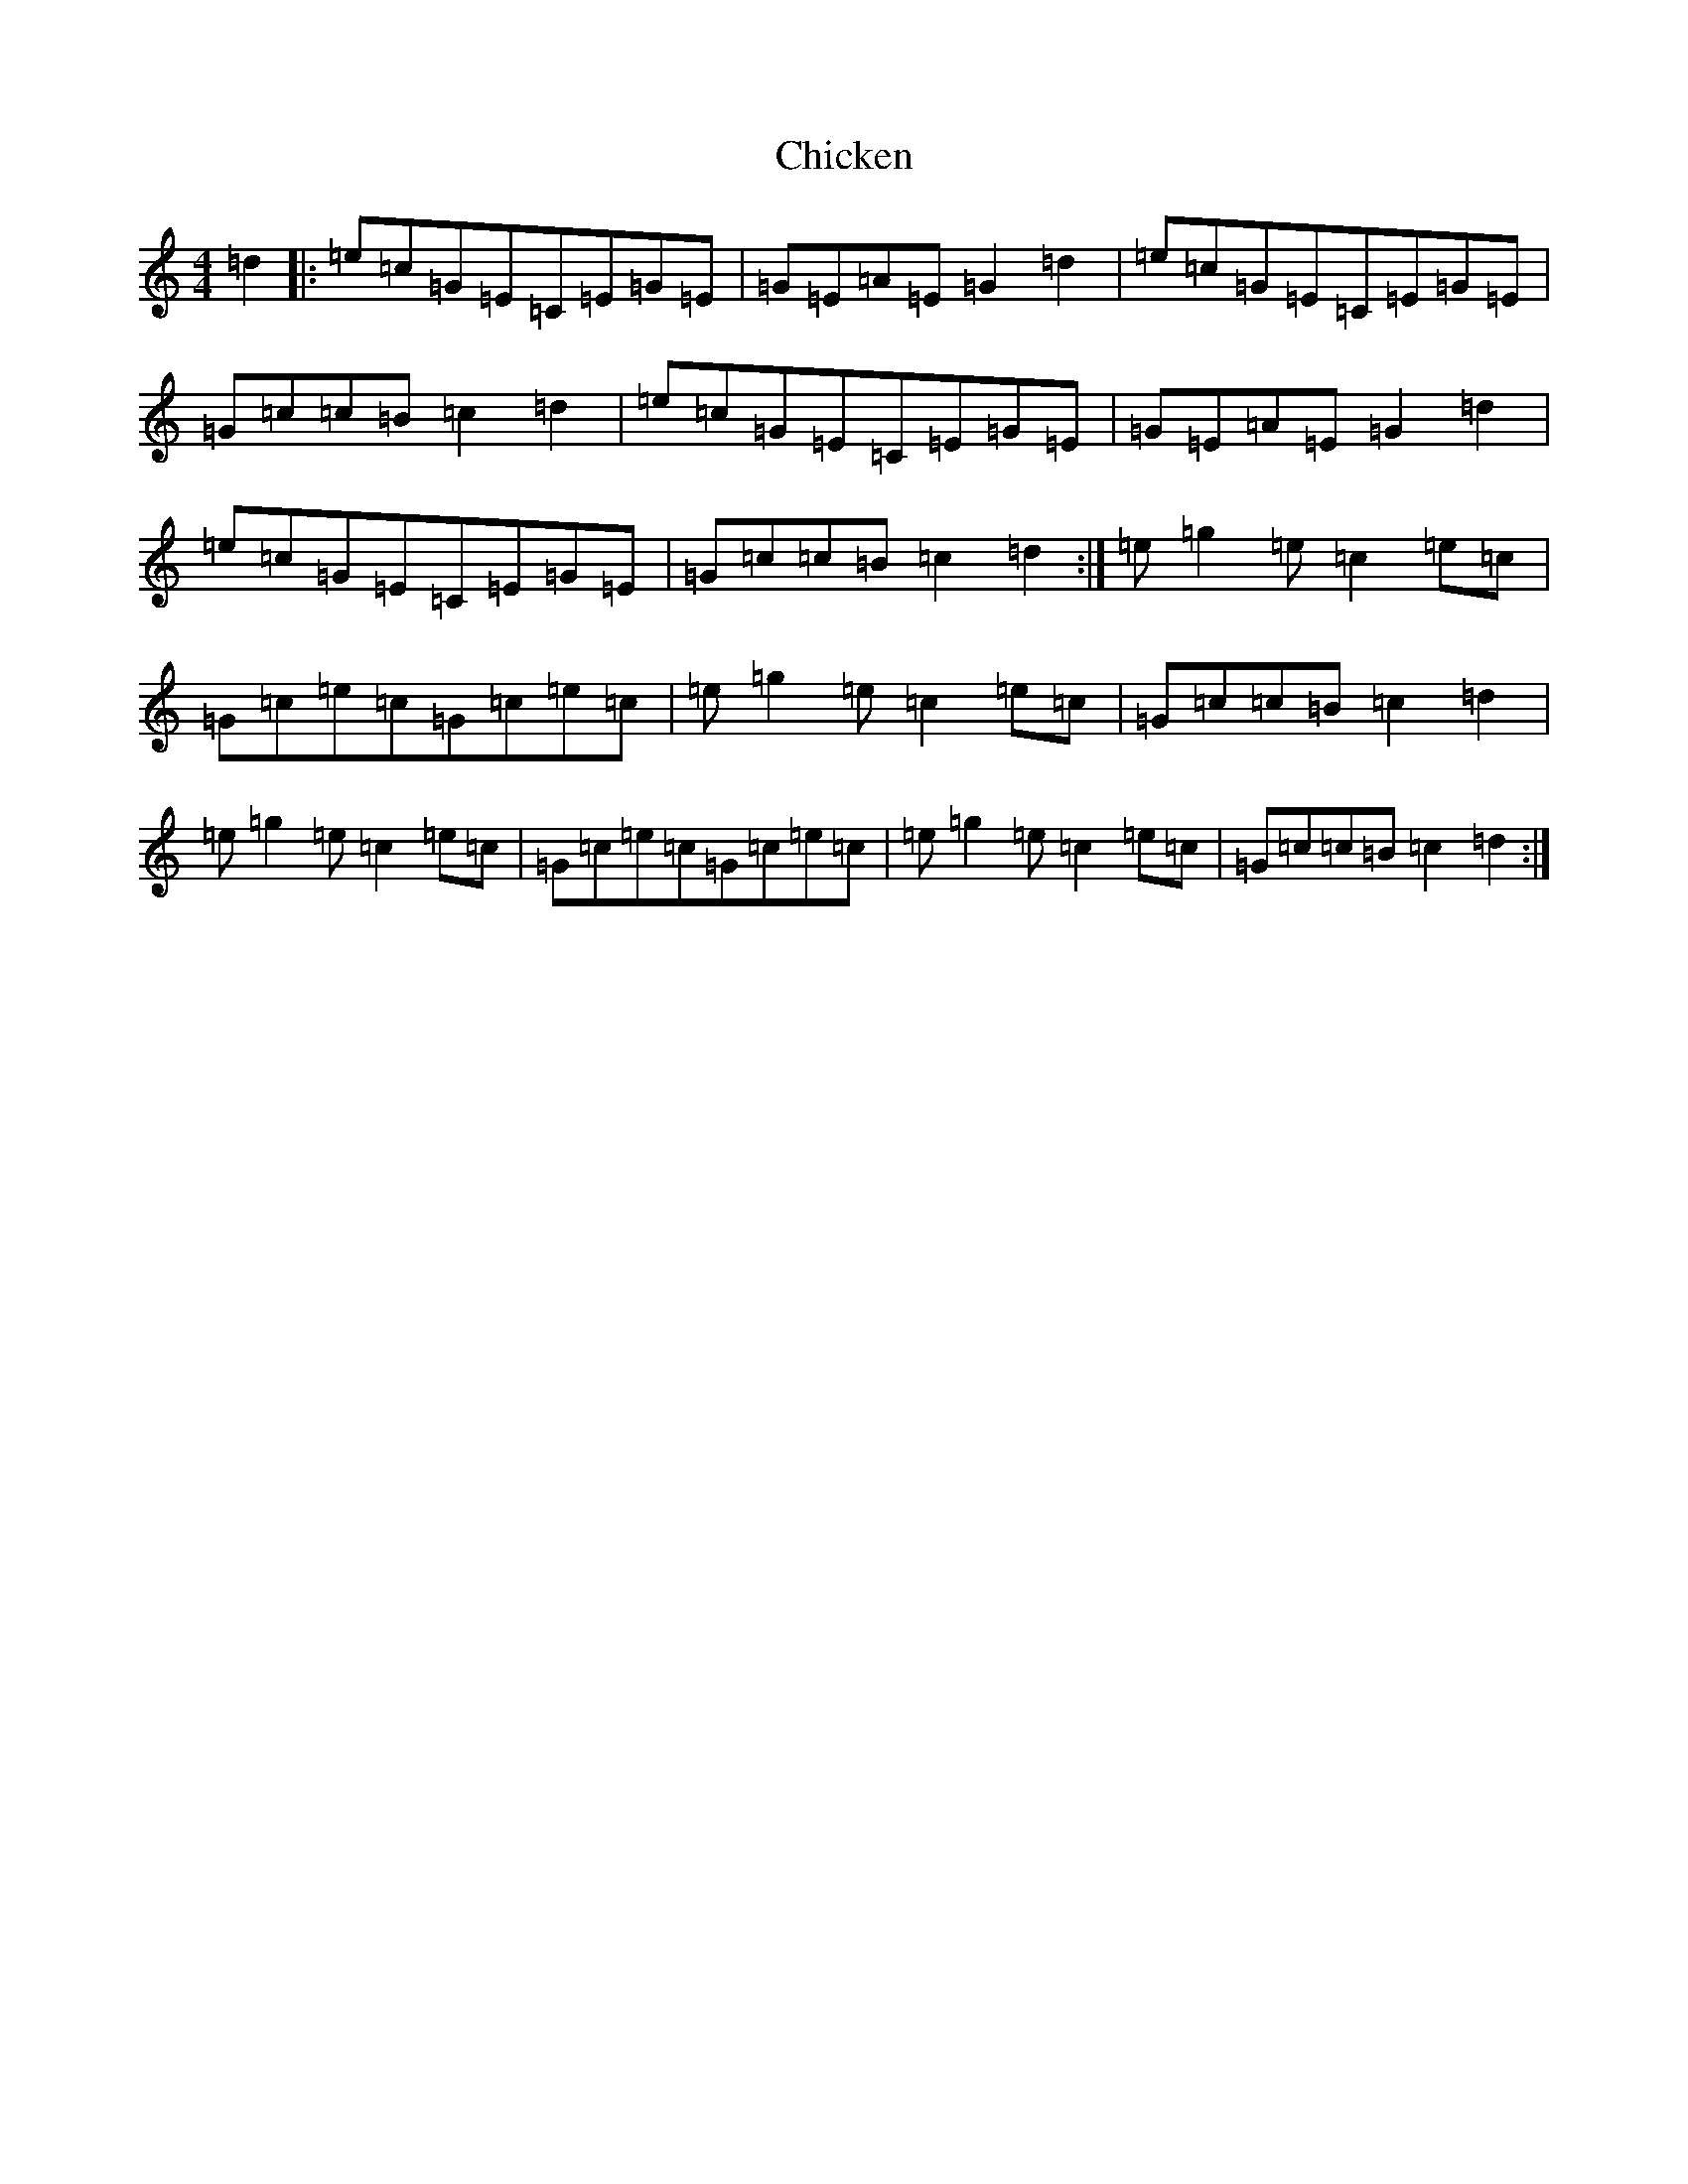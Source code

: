 X: 3606
T: Chicken
S: https://thesession.org/tunes/4156#setting4156
R: reel
M:4/4
L:1/8
K: C Major
=d2|:=e=c=G=E=C=E=G=E|=G=E=A=E=G2=d2|=e=c=G=E=C=E=G=E|=G=c=c=B=c2=d2|=e=c=G=E=C=E=G=E|=G=E=A=E=G2=d2|=e=c=G=E=C=E=G=E|=G=c=c=B=c2=d2:|=e=g2=e=c2=e=c|=G=c=e=c=G=c=e=c|=e=g2=e=c2=e=c|=G=c=c=B=c2=d2|=e=g2=e=c2=e=c|=G=c=e=c=G=c=e=c|=e=g2=e=c2=e=c|=G=c=c=B=c2=d2:|